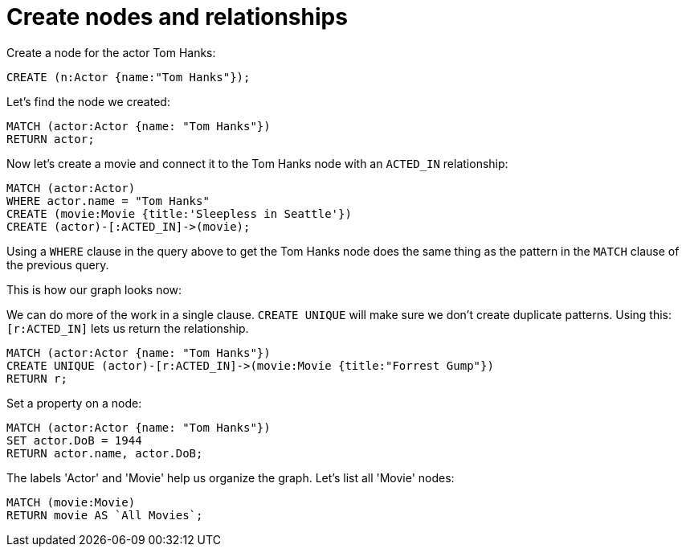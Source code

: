 = Create nodes and relationships =

// console

Create a node for the actor Tom Hanks:

[source,cypher]
----
CREATE (n:Actor {name:"Tom Hanks"});
----

////
Nodes created: 1
Properties set: 1
Labels added: 1
////

Let's find the node we created:

[source,cypher]
----
MATCH (actor:Actor {name: "Tom Hanks"})
RETURN actor;
----

////
Tom Hanks
1 row
////

Now let's create a movie and connect it to the Tom Hanks node with an `ACTED_IN` relationship:

[source,cypher]
----
MATCH (actor:Actor)
WHERE actor.name = "Tom Hanks"
CREATE (movie:Movie {title:'Sleepless in Seattle'})
CREATE (actor)-[:ACTED_IN]->(movie);
----

////
Nodes created: 1
Relationships created: 1
Properties set: 1
Labels added: 1
////

Using a `WHERE` clause in the query above to get the Tom Hanks node does the same thing as the pattern in the `MATCH` clause of the previous query.

This is how our graph looks now:

// graph:created-first-movie

We can do more of the work in a single clause.
`CREATE UNIQUE` will make sure we don't create duplicate patterns.
Using this: `[r:ACTED_IN]` lets us return the relationship.

[source,cypher]
----
MATCH (actor:Actor {name: "Tom Hanks"})
CREATE UNIQUE (actor)-[r:ACTED_IN]->(movie:Movie {title:"Forrest Gump"})
RETURN r;
----

////
Nodes created: 1
Relationships created: 1
Properties set: 1
Labels added: 1
////

Set a property on a node:

[source,cypher]
----
MATCH (actor:Actor {name: "Tom Hanks"})
SET actor.DoB = 1944
RETURN actor.name, actor.DoB;
----

////
Tom Hanks
1944
Properties set: 1
////

The labels 'Actor' and 'Movie' help us organize the graph.
Let's list all 'Movie' nodes:

[source,cypher]
----
MATCH (movie:Movie)
RETURN movie AS `All Movies`;
----

////
Sleepless in Seattle
Forrest Gump
////

// table


